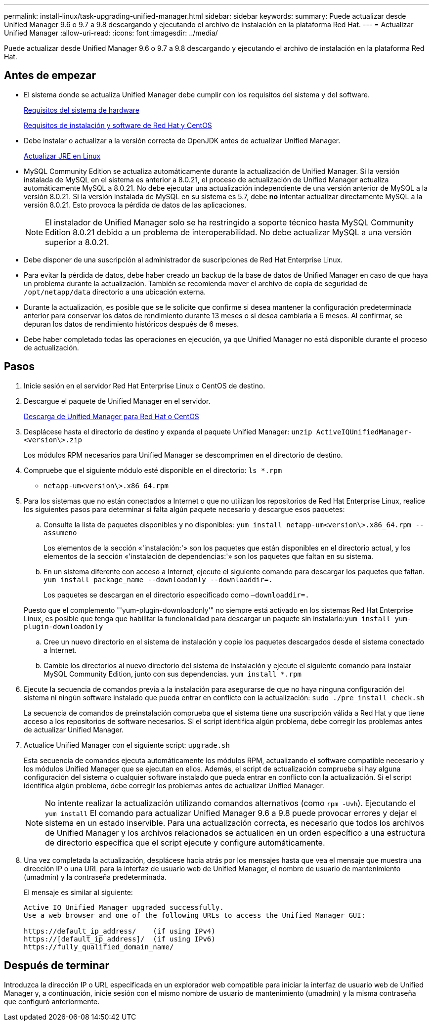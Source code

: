 ---
permalink: install-linux/task-upgrading-unified-manager.html 
sidebar: sidebar 
keywords:  
summary: Puede actualizar desde Unified Manager 9.6 o 9.7 a 9.8 descargando y ejecutando el archivo de instalación en la plataforma Red Hat. 
---
= Actualizar Unified Manager
:allow-uri-read: 
:icons: font
:imagesdir: ../media/


[role="lead"]
Puede actualizar desde Unified Manager 9.6 o 9.7 a 9.8 descargando y ejecutando el archivo de instalación en la plataforma Red Hat.



== Antes de empezar

* El sistema donde se actualiza Unified Manager debe cumplir con los requisitos del sistema y del software.
+
xref:concept-virtual-infrastructure-or-hardware-system-requirements.adoc[Requisitos del sistema de hardware]

+
xref:reference-red-hat-and-centos-software-and-installation-requirements.adoc[Requisitos de instalación y software de Red Hat y CentOS]

* Debe instalar o actualizar a la versión correcta de OpenJDK antes de actualizar Unified Manager.
+
xref:task-upgrading-openjdk-on-linux-ocum.adoc[Actualizar JRE en Linux]

* MySQL Community Edition se actualiza automáticamente durante la actualización de Unified Manager. Si la versión instalada de MySQL en el sistema es anterior a 8.0.21, el proceso de actualización de Unified Manager actualiza automáticamente MySQL a 8.0.21. No debe ejecutar una actualización independiente de una versión anterior de MySQL a la versión 8.0.21. Si la versión instalada de MySQL en su sistema es 5.7, debe *no* intentar actualizar directamente MySQL a la versión 8.0.21. Esto provoca la pérdida de datos de las aplicaciones.
+
[NOTE]
====
El instalador de Unified Manager solo se ha restringido a soporte técnico hasta MySQL Community Edition 8.0.21 debido a un problema de interoperabilidad. No debe actualizar MySQL a una versión superior a 8.0.21.

====
* Debe disponer de una suscripción al administrador de suscripciones de Red Hat Enterprise Linux.
* Para evitar la pérdida de datos, debe haber creado un backup de la base de datos de Unified Manager en caso de que haya un problema durante la actualización. También se recomienda mover el archivo de copia de seguridad de `/opt/netapp/data` directorio a una ubicación externa.
* Durante la actualización, es posible que se le solicite que confirme si desea mantener la configuración predeterminada anterior para conservar los datos de rendimiento durante 13 meses o si desea cambiarla a 6 meses. Al confirmar, se depuran los datos de rendimiento históricos después de 6 meses.
* Debe haber completado todas las operaciones en ejecución, ya que Unified Manager no está disponible durante el proceso de actualización.




== Pasos

. Inicie sesión en el servidor Red Hat Enterprise Linux o CentOS de destino.
. Descargue el paquete de Unified Manager en el servidor.
+
xref:task-downloading-unified-manager.adoc[Descarga de Unified Manager para Red Hat o CentOS]

. Desplácese hasta el directorio de destino y expanda el paquete Unified Manager: `unzip ActiveIQUnifiedManager-<version\>.zip`
+
Los módulos RPM necesarios para Unified Manager se descomprimen en el directorio de destino.

. Compruebe que el siguiente módulo esté disponible en el directorio: `ls *.rpm`
+
** `netapp-um<version\>.x86_64.rpm`


. Para los sistemas que no están conectados a Internet o que no utilizan los repositorios de Red Hat Enterprise Linux, realice los siguientes pasos para determinar si falta algún paquete necesario y descargue esos paquetes:
+
.. Consulte la lista de paquetes disponibles y no disponibles: `yum install netapp-um<version\>.x86_64.rpm --assumeno`
+
Los elementos de la sección «'instalación:'» son los paquetes que están disponibles en el directorio actual, y los elementos de la sección «'instalación de dependencias:'» son los paquetes que faltan en su sistema.

.. En un sistema diferente con acceso a Internet, ejecute el siguiente comando para descargar los paquetes que faltan. `yum install package_name --downloadonly --downloaddir=.`
+
Los paquetes se descargan en el directorio especificado como `–downloaddir=.`

+
Puesto que el complemento "'yum-plugin-downloadonly'" no siempre está activado en los sistemas Red Hat Enterprise Linux, es posible que tenga que habilitar la funcionalidad para descargar un paquete sin instalarlo:``yum install yum-plugin-downloadonly``

.. Cree un nuevo directorio en el sistema de instalación y copie los paquetes descargados desde el sistema conectado a Internet.
.. Cambie los directorios al nuevo directorio del sistema de instalación y ejecute el siguiente comando para instalar MySQL Community Edition, junto con sus dependencias. `yum install *.rpm`


. Ejecute la secuencia de comandos previa a la instalación para asegurarse de que no haya ninguna configuración del sistema ni ningún software instalado que pueda entrar en conflicto con la actualización: `sudo ./pre_install_check.sh`
+
La secuencia de comandos de preinstalación comprueba que el sistema tiene una suscripción válida a Red Hat y que tiene acceso a los repositorios de software necesarios. Si el script identifica algún problema, debe corregir los problemas antes de actualizar Unified Manager.

. Actualice Unified Manager con el siguiente script: `upgrade.sh`
+
Esta secuencia de comandos ejecuta automáticamente los módulos RPM, actualizando el software compatible necesario y los módulos Unified Manager que se ejecutan en ellos. Además, el script de actualización comprueba si hay alguna configuración del sistema o cualquier software instalado que pueda entrar en conflicto con la actualización. Si el script identifica algún problema, debe corregir los problemas antes de actualizar Unified Manager.

+
[NOTE]
====
No intente realizar la actualización utilizando comandos alternativos (como `rpm -Uvh`). Ejecutando el `yum install` El comando para actualizar Unified Manager 9.6 a 9.8 puede provocar errores y dejar el sistema en un estado inservible. Para una actualización correcta, es necesario que todos los archivos de Unified Manager y los archivos relacionados se actualicen en un orden específico a una estructura de directorio específica que el script ejecute y configure automáticamente.

====
. Una vez completada la actualización, desplácese hacia atrás por los mensajes hasta que vea el mensaje que muestra una dirección IP o una URL para la interfaz de usuario web de Unified Manager, el nombre de usuario de mantenimiento (umadmin) y la contraseña predeterminada.
+
El mensaje es similar al siguiente:

+
[listing]
----
Active IQ Unified Manager upgraded successfully.
Use a web browser and one of the following URLs to access the Unified Manager GUI:

https://default_ip_address/    (if using IPv4)
https://[default_ip_address]/  (if using IPv6)
https://fully_qualified_domain_name/
----




== Después de terminar

Introduzca la dirección IP o URL especificada en un explorador web compatible para iniciar la interfaz de usuario web de Unified Manager y, a continuación, inicie sesión con el mismo nombre de usuario de mantenimiento (umadmin) y la misma contraseña que configuró anteriormente.
